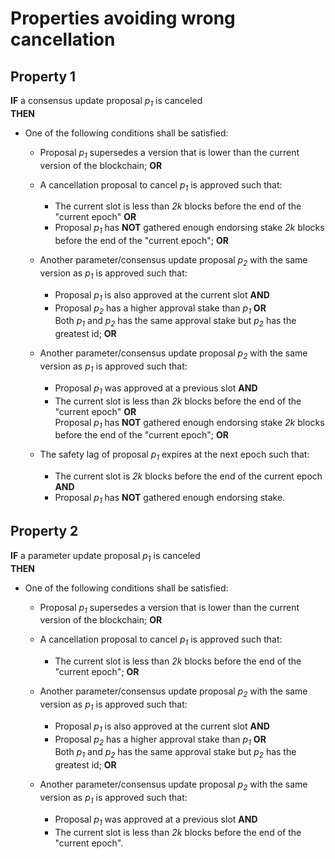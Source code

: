 * Properties avoiding wrong cancellation

** Property 1
*IF* a consensus update proposal /p_{1}/ is canceled \\
*THEN*
  - One of the following conditions shall be satisfied:
     - Proposal /p_{1}/ supersedes a version that is lower than the current version of the blockchain; *OR*

     - A cancellation proposal to cancel /p_{1}/ is approved such that:
         - The current slot is less than /2k/ blocks before the end of the "current epoch" *OR* \\
         - Proposal /p_{1}/ has *NOT* gathered enough endorsing stake /2k/ blocks before the end of the "current epoch"; *OR*

     - Another parameter/consensus update proposal /p_{2}/ with the same version as /p_{1}/ is approved such that:
         - Proposal /p_{1}/ is also approved at the current slot *AND*
         - Proposal /p_{2}/ has a higher approval stake than /p_{1}/ *OR* \\
           Both /p_{1}/ and /p_{2}/ has the same approval stake but /p_{2}/ has the greatest id; *OR*

     - Another parameter/consensus update proposal /p_{2}/ with the same version as /p_{1}/ is approved such that:
         - Proposal /p_{1}/ was approved at a previous slot *AND*
         - The current slot is less than /2k/ blocks before the end of the "current epoch" *OR* \\
           Proposal /p_{1}/ has *NOT* gathered enough endorsing stake /2k/ blocks before the end of the "current epoch"; *OR*

     - The safety lag of proposal /p_{1}/ expires at the next epoch such that:
        - The current slot is /2k/ blocks before the end of the current epoch *AND*
        - Proposal /p_{1}/ has *NOT* gathered enough endorsing stake.


** Property 2
  *IF* a parameter update proposal /p_{1}/ is canceled \\
  *THEN*
   - One of the following conditions shall be satisfied:
     - Proposal /p_{1}/ supersedes a version that is lower than the current version of the blockchain; *OR*

     - A cancellation proposal to cancel /p_{1}/ is approved such that:
         - The current slot is less than /2k/ blocks before the end of the "current epoch"; *OR*

     - Another parameter/consensus update proposal /p_{2}/ with the same version as /p_{1}/ is approved such that:
         - Proposal /p_{1}/ is also approved at the current slot *AND*
         - Proposal /p_{2}/ has a higher approval stake than /p_{1}/ *OR* \\
           Both /p_{1}/ and /p_{2}/ has the same approval stake but /p_{2}/ has the greatest id; *OR*

     - Another parameter/consensus update proposal /p_{2}/ with the same version as /p_{1}/ is approved such that:
         - Proposal /p_{1}/ was approved at a previous slot *AND*
         - The current slot is less than /2k/ blocks before the end of the "current epoch".
